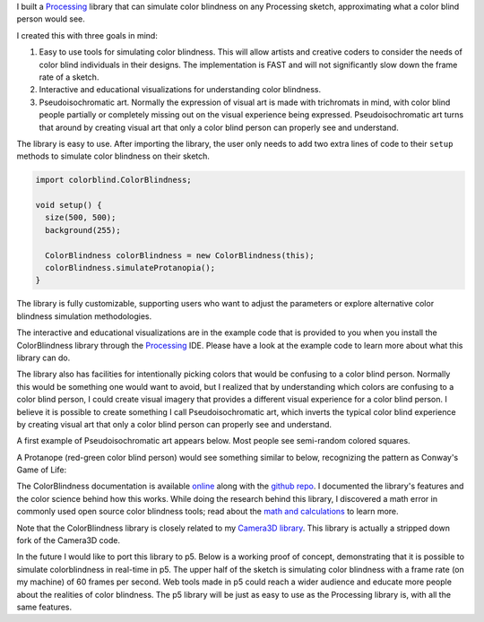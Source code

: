 .. title: Processing: ColorBlindess
.. slug: processing-colorblindess
.. date: 2016-11-24 12:03:24 UTC-05:00
.. tags:
.. category:
.. link:
.. description:
.. type: text

I built a Processing_ library that can simulate color blindness on any Processing sketch, approximating what a color blind person would see.

I created this with three goals in mind:

1. Easy to use tools for simulating color blindness. This will allow artists and creative coders to consider the needs of color blind individuals in their designs. The implementation is FAST and will not significantly slow down the frame rate of a sketch.

2. Interactive and educational visualizations for understanding color blindness.

3. Pseudoisochromatic art. Normally the expression of visual art is made with trichromats in mind, with color blind people partially or completely missing out on the visual experience being expressed. Pseudoisochromatic art turns that around by creating visual art that only a color blind person can properly see and understand.

The library is easy to use. After importing the library, the user only needs to add two extra lines of code to their ``setup`` methods to simulate color blindness on their sketch.

.. code-block:: java

  import colorblind.ColorBlindness;

  void setup() {
    size(500, 500);
    background(255);

    ColorBlindness colorBlindness = new ColorBlindness(this);
    colorBlindness.simulateProtanopia();
  }

The library is fully customizable, supporting users who want to adjust the parameters or explore alternative color blindness simulation methodologies.

The interactive and educational visualizations are in the example code that is provided to you when you install the ColorBlindness library through the Processing_ IDE. Please have a look at the example code to learn more about what this library can do.

The library also has facilities for intentionally picking colors that would be confusing to a color blind person. Normally this would be something one would want to avoid, but I realized that by understanding which colors are confusing to a color blind person, I could create visual imagery that provides a different visual experience for a color blind person. I believe it is possible to create something I call Pseudoisochromatic art, which inverts the typical color blind experience by creating visual art that only a color blind person can properly see and understand.

A first example of Pseudoisochromatic art appears below. Most people see semi-random colored squares.

.. vimeo:: 182646002

A Protanope (red-green color blind person) would see something similar to below, recognizing the pattern as Conway's Game of Life:

.. vimeo:: 182646027

The ColorBlindness documentation is available `online <link://section_index/projects/colorblindness>`_ along with the `github repo <https://github.com/subject117/ColorBlindness>`_. I documented the library's features and the color science behind how this works. While doing the research behind this library, I discovered a math error in commonly used open source color blindness tools; read about the `math and calculations <link://slug/color-blindness-simulation-research>`_ to learn more.

Note that the ColorBlindness library is closely related to my `Camera3D library <link://slug/processing-camera-3D>`_. This library is actually a stripped down fork of the Camera3D code.

In the future I would like to port this library to p5. Below is a working proof of concept, demonstrating that it is possible to simulate colorblindness in real-time in p5. The upper half of the sketch is simulating color blindness with a frame rate (on my machine) of 60 frames per second. Web tools made in p5 could reach a wider audience and educate more people about the realities of color blindness. The p5 library will be just as easy to use as the Processing library is, with all the same features.

.. raw:: html

  <script src="/creative_portfolio/p5.js" type="text/javascript"></script>
  <script src="/creative_portfolio/colorblindness_prototype.js" type="text/javascript"></script>
  <div id="sketch-holder" align="center"></div>

.. _Processing: http://processing.org/
